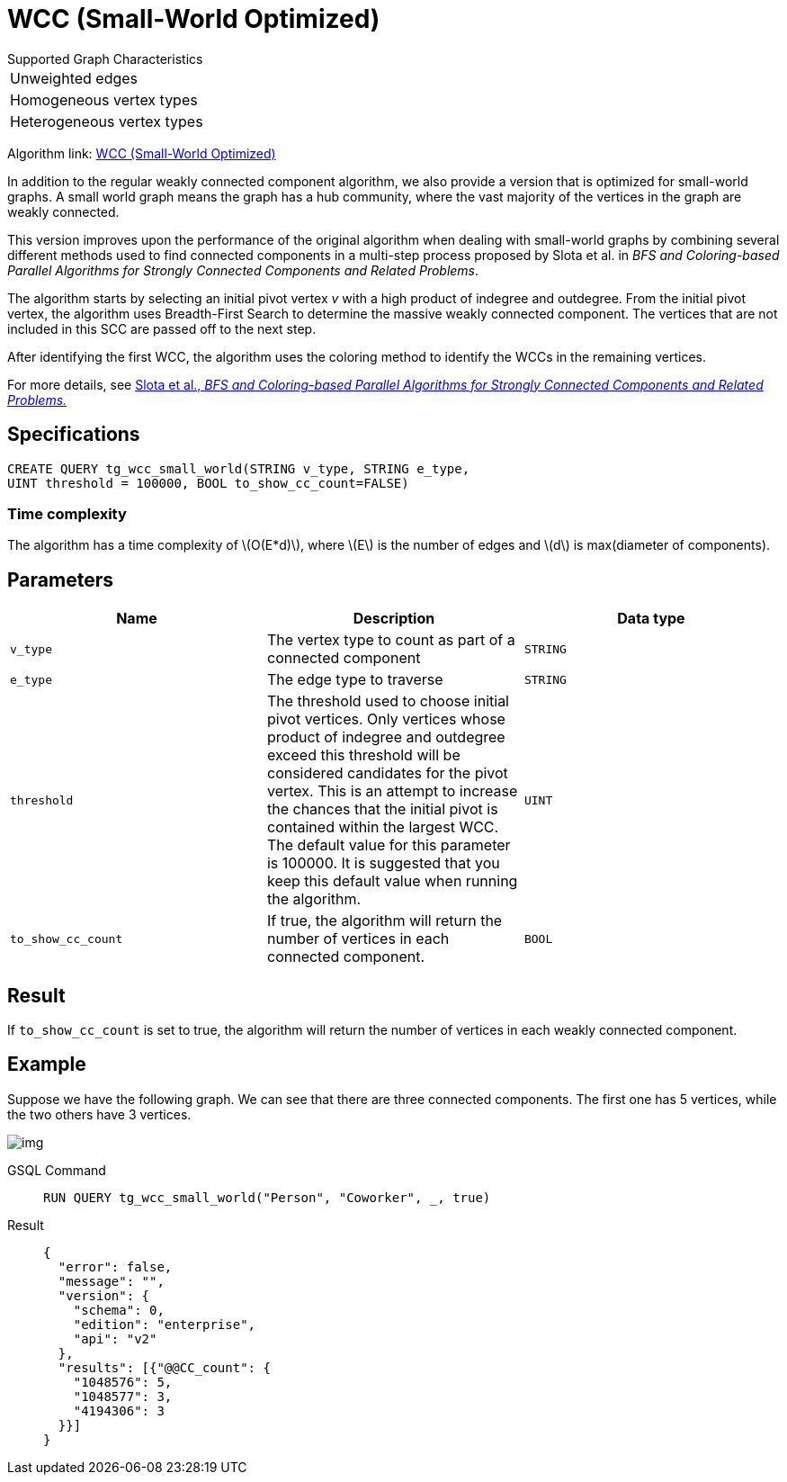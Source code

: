 = WCC (Small-World Optimized)
:stem: latexmath

.Supported Graph Characteristics
****
[cols='1']
|===
^|Unweighted edges
^|Homogeneous vertex types
^|Heterogeneous vertex types
|===

Algorithm link: link:https://github.com/tigergraph/gsql-graph-algorithms/tree/master/algorithms/Community/connected_components/weakly_connected_components/small_world[WCC (Small-World Optimized)]

****


In addition to the regular weakly connected component algorithm, we also provide a version that is optimized for small-world graphs.
A small world graph means the graph has a hub community, where the vast majority of the vertices in the graph are weakly connected.

This version improves upon the performance of the original algorithm when dealing with small-world graphs by combining several different methods used to find connected components in a multi-step process proposed by Slota et al. in _BFS and Coloring-based Parallel Algorithms for Strongly Connected Components and Related Problems_.

The algorithm starts by selecting an initial pivot vertex _v_ with a high product of indegree and outdegree. From the initial pivot vertex,
the algorithm uses Breadth-First Search to determine the massive weakly connected component. The vertices that are not included in this SCC are passed off to the next step.

After identifying the first WCC, the algorithm uses the coloring method to identify the WCCs in the remaining vertices.

For more details, see https://www.osti.gov/servlets/purl/1115145[Slota
et al., _BFS and Coloring-based Parallel Algorithms for Strongly
Connected Components and Related Problems._]

== Specifications

....
CREATE QUERY tg_wcc_small_world(STRING v_type, STRING e_type,
UINT threshold = 100000, BOOL to_show_cc_count=FALSE)
....

=== Time complexity
The algorithm has a time complexity of stem:[O(E*d)], where stem:[E] is the number of edges and stem:[d] is max(diameter of components).

== Parameters

[cols=",,",options="header",]
|===
|Name |Description |Data type
|`+v_type+` |The vertex type to count as part of a connected component
|`+STRING+`

|`+e_type+` |The edge type to traverse |`+STRING+`

|`+threshold+` |The threshold used to choose initial pivot vertices.
Only vertices whose product of indegree and outdegree exceed this
threshold will be considered candidates for the pivot vertex. This is an
attempt to increase the chances that the initial pivot is contained
within the largest WCC. The default value for this parameter is 100000.
It is suggested that you keep this default value when running the
algorithm. |`+UINT+`

|`+to_show_cc_count+` |If true, the algorithm will return the number of
vertices in each connected component. |`+BOOL+`
|===

== Result

If `+to_show_cc_count+` is set to true, the algorithm will return the
number of vertices in each weakly connected component.

== Example

Suppose we have the following graph. We can see that there are three
connected components. The first one has 5 vertices, while the two others
have 3 vertices.

image:https://gblobscdn.gitbook.com/assets%2F-LHvjxIN4__6bA0T-QmU%2F-MjpghRK59F9jlLUrQCW%2F-MjpqQY6nQAyQ7fovfBw%2Fimage.png?alt=media&token=d04eabf3-f08c-49e2-94fd-f65488ba3495[img]

[tabs]
====
GSQL Command::
+
--
[,gsql]
----
RUN QUERY tg_wcc_small_world("Person", "Coworker", _, true)
----
--
Result::
+
--
[,json]
----
{
  "error": false,
  "message": "",
  "version": {
    "schema": 0,
    "edition": "enterprise",
    "api": "v2"
  },
  "results": [{"@@CC_count": {
    "1048576": 5,
    "1048577": 3,
    "4194306": 3
  }}]
}
----
--
====
